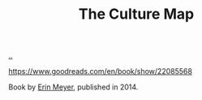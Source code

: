 :PROPERTIES:
:ID: C75CF37B-0412-45C0-B1A4-7067B1106192
:END:
#+TITLE: The Culture Map

[[file:..][..]]

https://www.goodreads.com/en/book/show/22085568

Book by [[id:F84FC8DF-4EF2-4565-91B2-23376C732022][Erin Meyer]], published in 2014.
